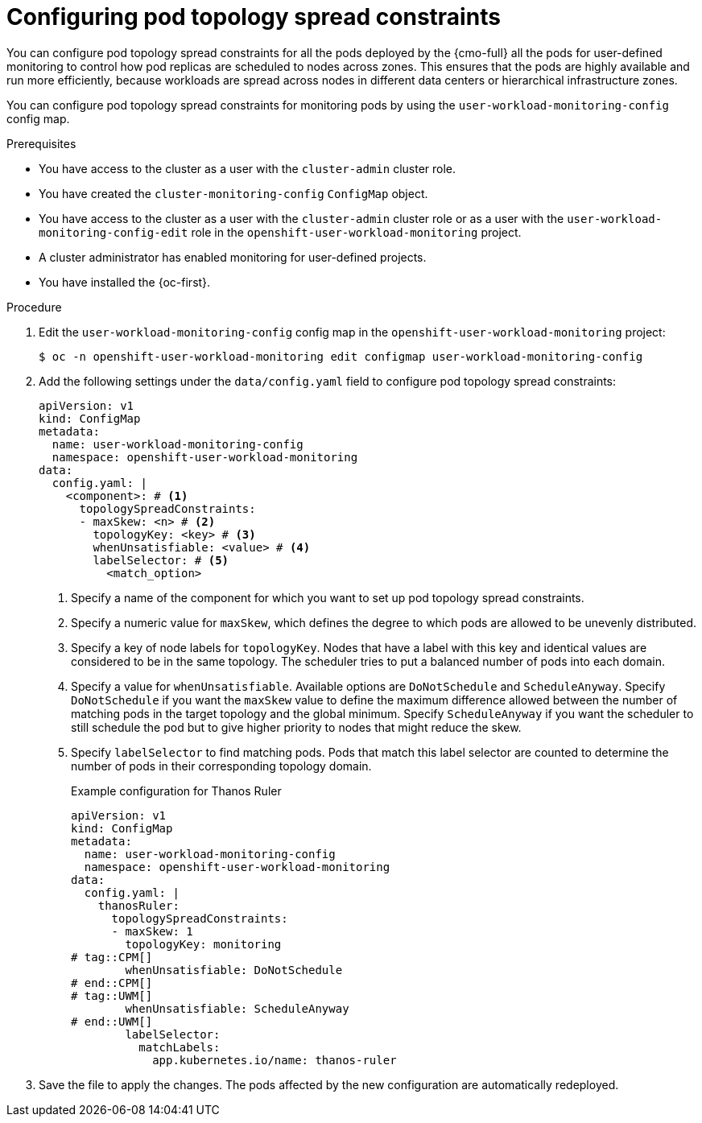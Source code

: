 // Module included in the following assemblies:
//
// * observability/monitoring/configuring-the-monitoring-stack.adoc

:_mod-docs-content-type: PROCEDURE
[id="configuring-pod-topology-spread-constraints_{context}"]
= Configuring pod topology spread constraints

// Set attributes to distinguish between cluster monitoring example (core platform monitoring - CPM) and user workload monitoring (UWM) examples

// tag::CPM[]
:configmap-name: cluster-monitoring-config
:namespace-name: openshift-monitoring
:component: prometheusK8s
:component-name: Prometheus
:label: prometheus
// end::CPM[]
// tag::UWM[]
:configmap-name: user-workload-monitoring-config
:namespace-name: openshift-user-workload-monitoring
:component: thanosRuler
:component-name: Thanos Ruler
:label: thanos-ruler
// end::UWM[]

[role="_abstract"]
You can configure pod topology spread constraints for 
// tag::CPM[]
all the pods deployed by the {cmo-full}
// end::CPM[]
// tag::UWM[]
all the pods for user-defined monitoring
// end::UWM[]
to control how pod replicas are scheduled to nodes across zones.
This ensures that the pods are highly available and run more efficiently, because workloads are spread across nodes in different data centers or hierarchical infrastructure zones.

You can configure pod topology spread constraints for monitoring pods by using the `{configmap-name}` config map.

.Prerequisites

// tag::CPM[]
* You have access to the cluster as a user with the `cluster-admin` cluster role.
* You have created the `cluster-monitoring-config` `ConfigMap` object.
// end::CPM[]
// tag::UWM[]
ifndef::openshift-dedicated,openshift-rosa[]
* You have access to the cluster as a user with the `cluster-admin` cluster role or as a user with the `user-workload-monitoring-config-edit` role in the `openshift-user-workload-monitoring` project.
* A cluster administrator has enabled monitoring for user-defined projects.
endif::openshift-dedicated,openshift-rosa[]

ifdef::openshift-dedicated,openshift-rosa[]
* You have access to the cluster as a user with the `dedicated-admin` role.
* The `user-workload-monitoring-config` `ConfigMap` object exists. This object is created by default when the cluster is created.
endif::openshift-dedicated,openshift-rosa[]
// end::UWM[]
* You have installed the {oc-first}.

.Procedure

. Edit the `{configmap-name}` config map in the `{namespace-name}` project:
+
[source,terminal,subs="attributes+"]
----
$ oc -n {namespace-name} edit configmap {configmap-name}
----

. Add the following settings under the `data/config.yaml` field to configure pod topology spread constraints:
+
[source,yaml,subs="attributes+"]
----
apiVersion: v1
kind: ConfigMap
metadata:
  name: {configmap-name}
  namespace: {namespace-name}
data:
  config.yaml: |
    <component>: # <1>
      topologySpreadConstraints:
      - maxSkew: <n> # <2>
        topologyKey: <key> # <3>
        whenUnsatisfiable: <value> # <4>
        labelSelector: # <5>
          <match_option>
----
<1> Specify a name of the component for which you want to set up pod topology spread constraints.
<2> Specify a numeric value for `maxSkew`, which defines the degree to which pods are allowed to be unevenly distributed.
<3> Specify a key of node labels for `topologyKey`.
Nodes that have a label with this key and identical values are considered to be in the same topology.
The scheduler tries to put a balanced number of pods into each domain.
<4> Specify a value for `whenUnsatisfiable`.
Available options are `DoNotSchedule` and `ScheduleAnyway`.
Specify `DoNotSchedule` if you want the `maxSkew` value to define the maximum difference allowed between the number of matching pods in the target topology and the global minimum.
Specify `ScheduleAnyway` if you want the scheduler to still schedule the pod but to give higher priority to nodes that might reduce the skew.
<5> Specify `labelSelector` to find matching pods. 
Pods that match this label selector are counted to determine the number of pods in their corresponding topology domain.
+
.Example configuration for {component-name}
[source,yaml,subs="attributes+"]
----
apiVersion: v1
kind: ConfigMap
metadata:
  name: {configmap-name}
  namespace: {namespace-name}
data:
  config.yaml: |
    {component}:
      topologySpreadConstraints:
      - maxSkew: 1
        topologyKey: monitoring
# tag::CPM[]
        whenUnsatisfiable: DoNotSchedule
# end::CPM[]
# tag::UWM[]
        whenUnsatisfiable: ScheduleAnyway
# end::UWM[]
        labelSelector:
          matchLabels:
            app.kubernetes.io/name: {label}
----

. Save the file to apply the changes. The pods affected by the new configuration are automatically redeployed.

// Unset the source code block attributes just to be safe.
:!configmap-name:
:!namespace-name:
:!component:
:!component-name:
:!label: